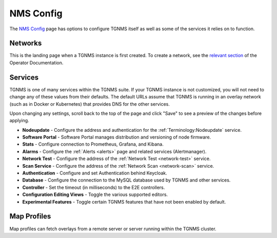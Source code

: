 NMS Config
==========

The `NMS Config </config/>`_ page has options to configure TGNMS itself as well as some of the services it relies on to function.

Networks
--------
This is the landing page when a TGNMS instance is first created. To create a network, see the `relevant section </docs/operator.html#nms-configuration>`_ of the Operator Documentation.

Services
--------
TGNMS is one of many services within the TGNMS suite. If your TGNMS instance is not customized, you will not need to change any of these values from their defaults. The default URLs assume that TGNMS is running in an overlay network (such as in Docker or Kubernetes) that provides DNS for the other services.

Upon changing any settings, scroll back to the top of the page and click "Save" to see a preview of the changes before applying.

* **Nodeupdate** - Configure the address and authentication for the :ref:`Terminology:Nodeupdate` service.
* **Software Portal** - Software Portal manages distribution and versioning of node firmware.
* **Stats** - Configure connection to Prometheus, Grafana, and Kibana.
* **Alarms** - Configure the :ref:`Alerts <alerts>` page and related services (Alertmanager).
* **Network Test** - Configure the address of the :ref:`Network Test <network-test>` service.
* **Scan Service** - Configure the address of the :ref:`Network Scan <network-scan>` service.
* **Authentication** - Configure and set Authentication behind Keycloak.
* **Database** - Configure the connection to the MySQL database used by TGNMS and other services.
* **Controller** - Set the timeout (in milliseconds) to the E2E controllers.
* **Configuration Editing Views** - Toggle the various supported editors.
* **Experimental Features** - Toggle certain TGNMS features that have not been enabled by default.
.. * **Historical Stats** - TODO

Map Profiles
------------
Map profiles can fetch overlays from a remote server or server running within the TGNMS cluster. 
